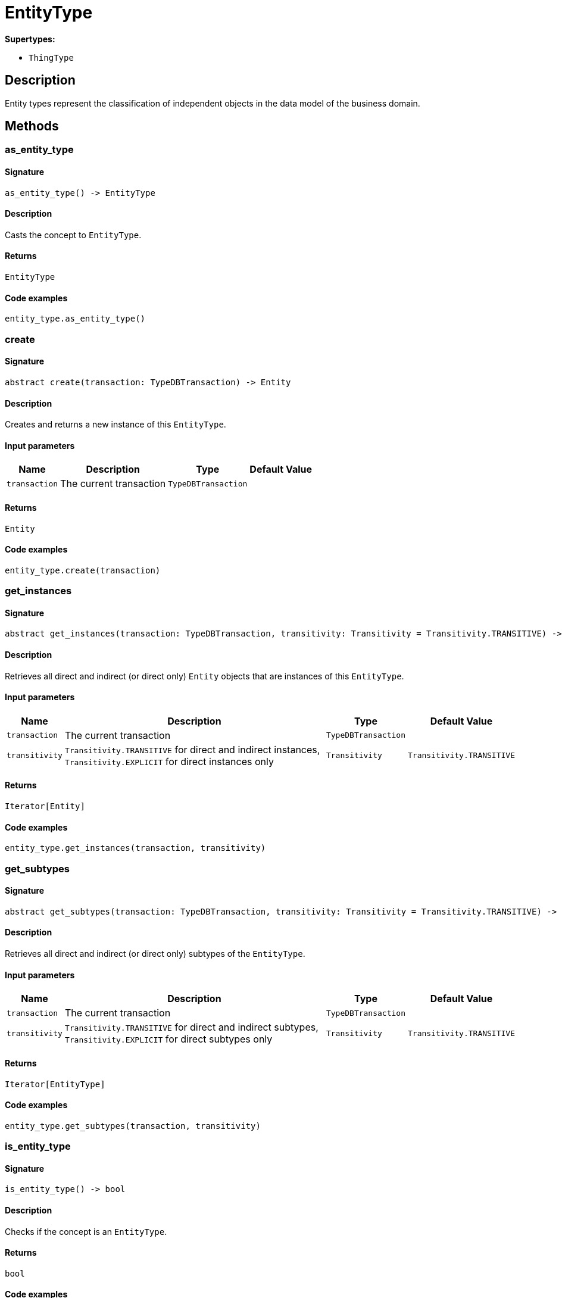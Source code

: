 [#_EntityType]
= EntityType

*Supertypes:*

* `ThingType`

== Description

Entity types represent the classification of independent objects in the data model of the business domain.

== Methods

// tag::methods[]
[#_as_entity_type]
=== as_entity_type

==== Signature

[source,python]
----
as_entity_type() -> EntityType
----

==== Description

Casts the concept to `EntityType`.

==== Returns

`EntityType`

==== Code examples

[source,python]
----
entity_type.as_entity_type()
----

[#_create]
=== create

==== Signature

[source,python]
----
abstract create(transaction: TypeDBTransaction) -> Entity
----

==== Description

Creates and returns a new instance of this `EntityType`.

==== Input parameters

[cols="~,~,~,~"]
[options="header"]
|===
|Name |Description |Type |Default Value
a| `transaction` a| The current transaction a| `TypeDBTransaction` a| 
|===

==== Returns

`Entity`

==== Code examples

[source,python]
----
entity_type.create(transaction)
----

[#_get_instances]
=== get_instances

==== Signature

[source,python]
----
abstract get_instances(transaction: TypeDBTransaction, transitivity: Transitivity = Transitivity.TRANSITIVE) -> Iterator[Entity]
----

==== Description

Retrieves all direct and indirect (or direct only) `Entity` objects that are instances of this `EntityType`.

==== Input parameters

[cols="~,~,~,~"]
[options="header"]
|===
|Name |Description |Type |Default Value
a| `transaction` a| The current transaction a| `TypeDBTransaction` a| 
a| `transitivity` a| `Transitivity.TRANSITIVE` for direct and indirect instances, `Transitivity.EXPLICIT` for direct instances only a| `Transitivity` a| `Transitivity.TRANSITIVE`
|===

==== Returns

`Iterator[Entity]`

==== Code examples

[source,python]
----
entity_type.get_instances(transaction, transitivity)
----

[#_get_subtypes]
=== get_subtypes

==== Signature

[source,python]
----
abstract get_subtypes(transaction: TypeDBTransaction, transitivity: Transitivity = Transitivity.TRANSITIVE) -> Iterator[EntityType]
----

==== Description

Retrieves all direct and indirect (or direct only) subtypes of the `EntityType`.

==== Input parameters

[cols="~,~,~,~"]
[options="header"]
|===
|Name |Description |Type |Default Value
a| `transaction` a| The current transaction a| `TypeDBTransaction` a| 
a| `transitivity` a| `Transitivity.TRANSITIVE` for direct and indirect subtypes, `Transitivity.EXPLICIT` for direct subtypes only a| `Transitivity` a| `Transitivity.TRANSITIVE`
|===

==== Returns

`Iterator[EntityType]`

==== Code examples

[source,python]
----
entity_type.get_subtypes(transaction, transitivity)
----

[#_is_entity_type]
=== is_entity_type

==== Signature

[source,python]
----
is_entity_type() -> bool
----

==== Description

Checks if the concept is an `EntityType`.

==== Returns

`bool`

==== Code examples

[source,python]
----
entity_type.is_entity_type()
----

[#_set_supertype]
=== set_supertype

==== Signature

[source,python]
----
abstract set_supertype(transaction: TypeDBTransaction, super_entity_type: EntityType) -> None
----

==== Description

Sets the supplied `EntityType` as the supertype of the current `EntityType`.

==== Input parameters

[cols="~,~,~,~"]
[options="header"]
|===
|Name |Description |Type |Default Value
a| `transaction` a| The current transaction a| `TypeDBTransaction` a| 
a| `super_entity_type` a| The `EntityType` to set as the supertype of this `EntityType` a| `EntityType` a| 
|===

==== Returns

`None`

==== Code examples

[source,python]
----
entity_type.set_supertype(transaction, super_entity_type)
----

// end::methods[]
